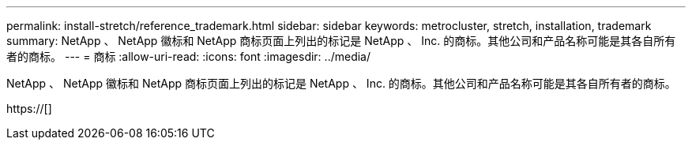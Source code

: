 ---
permalink: install-stretch/reference_trademark.html 
sidebar: sidebar 
keywords: metrocluster, stretch, installation, trademark 
summary: NetApp 、 NetApp 徽标和 NetApp 商标页面上列出的标记是 NetApp 、 Inc. 的商标。其他公司和产品名称可能是其各自所有者的商标。 
---
= 商标
:allow-uri-read: 
:icons: font
:imagesdir: ../media/


NetApp 、 NetApp 徽标和 NetApp 商标页面上列出的标记是 NetApp 、 Inc. 的商标。其他公司和产品名称可能是其各自所有者的商标。

https://[]
